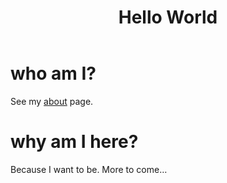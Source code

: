 #+HTML_HEAD: <link rel="stylesheet" type="text/css" href="org.css" />
#+OPTIONS: toc:nil num:nil
#+TITLE: Hello World

* who am I?

See my [[./about.html][about]] page.

* why am I here?

Because I want to be. More to come... 

